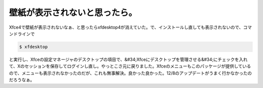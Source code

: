 ﻿壁紙が表示されないと思ったら。
##############################


Xfce4で壁紙が表示されないなぁ、と思ったらxfdesktop4が消えていた。で、インストールし直しても表示されないので、コマンドラインで

.. code-block:: none

   $ xfdesktop


と実行し、Xfceの設定マネージャのデスクトップの項目で、&#34;Xfceにデスクトップを管理させる&#34;にチェックを入れて、Xのセッションを保存してログインし直し。やっとこさ元に戻りました。Xfceのメニューもこのパッケージが提供しているので、メニューも表示されなかったのだが、これも無事解決。良かった良かった。12/8のアップデートがうまく行かなかったのだろうなぁ。



.. author:: mkouhei
.. categories:: Debian, 
.. tags::


